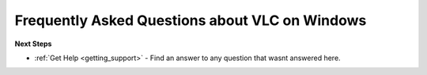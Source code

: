 .. _faq_windows:

Frequently Asked Questions about VLC on Windows
===============================================




**Next Steps**

* :ref:`Get Help <getting_support>` - Find an answer to any question that wasnt answered here.